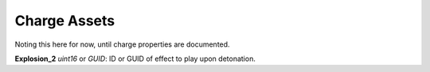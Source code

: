 .. _doc_itemasset_charge:

Charge Assets
=============

Noting this here for now, until charge properties are documented.

**Explosion_2** *uint16* or *GUID*: ID or GUID of effect to play upon detonation.

